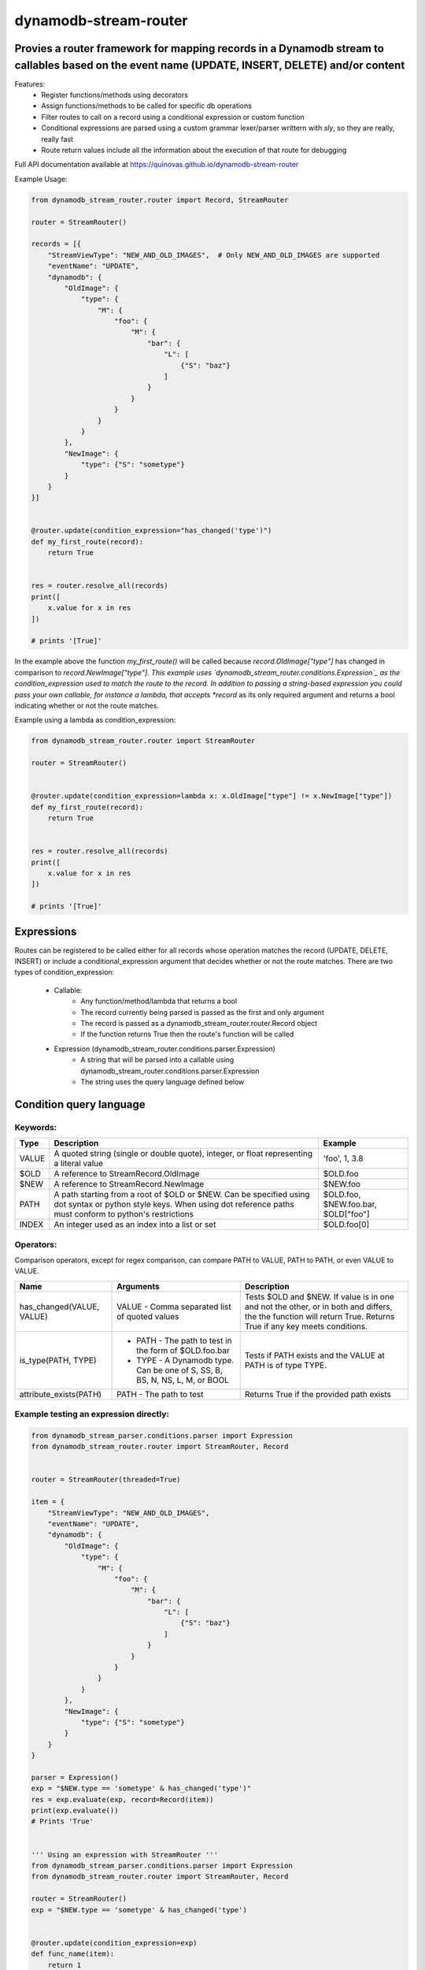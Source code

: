 dynamodb-stream-router
======================


Provies a router framework for mapping records in a Dynamodb stream to callables based on the event name (UPDATE, INSERT, DELETE) and/or content
-------------------------------------------------------------------------------------------------------------------------------------------------

Features:
    - Register functions/methods using decorators
    - Assign functions/methods to be called for specific db operations
    - Filter routes to call on a record using a conditional expression or custom function
    - Conditional expressions are parsed using a custom grammar lexer/parser writtern with `sly`, so they are really, really fast
    - Route return values include all the information about the execution of that route for debugging


Full API documentation available at https://quinovas.github.io/dynamodb-stream-router

Example Usage:

.. highlight:: python
.. code-block:: python

    from dynamodb_stream_router.router import Record, StreamRouter

    router = StreamRouter()

    records = [{
        "StreamViewType": "NEW_AND_OLD_IMAGES",  # Only NEW_AND_OLD_IMAGES are supported
        "eventName": "UPDATE",
        "dynamodb": {
            "OldImage": {
                "type": {
                    "M": {
                        "foo": {
                            "M": {
                                "bar": {
                                    "L": [
                                        {"S": "baz"}
                                    ]
                                }
                            }
                        }
                    }
                }
            },
            "NewImage": {
                "type": {"S": "sometype"}
            }
        }
    }]


    @router.update(condition_expression="has_changed('type')")
    def my_first_route(record):
        return True


    res = router.resolve_all(records)
    print([
        x.value for x in res
    ])

    # prints '[True]'


In the example above the function *my_first_route()* will be called because *record.OldImage["type"]* has changed in comparison to *record.NewImage["type"].
This example uses `dynamodb_stream_router.conditions.Expression`_ as the condition_expression used to match the route to the record. In addition to passing
a string-based expression you could pass your own callable, for instance a lambda, that accepts *record* as its only required argument and returns a bool
indicating whether or not the route matches.

Example using a lambda as condition_expression:

.. highlight:: python
.. code-block:: python

    from dynamodb_stream_router.router import StreamRouter

    router = StreamRouter()


    @router.update(condition_expression=lambda x: x.OldImage["type"] != x.NewImage["type"])
    def my_first_route(record):
        return True


    res = router.resolve_all(records)
    print([
        x.value for x in res
    ])

    # prints '[True]'


Expressions
-----------

Routes can be registered to be called either for all records whose operation matches the record (UPDATE, DELETE, INSERT) or include a
conditional_expression argument that decides whether or not the route matches. There are two types of condition_expression:
    - Callable:
        * Any function/method/lambda that returns a bool
        * The record currently being parsed is passed as the first and only argument
        * The record is passed as a dynamodb_stream_router.router.Record object
        * If the function returns True then the route's function will be called
    - Expression (dynamodb_stream_router.conditions.parser.Expression)
        * A string that will be parsed into a callable using dynamodb_stream_router.conditions.parser.Expression
        * The string uses the query language defined below


Condition query language
-------------------------

Keywords:
*********

+----------+-------------------------------------------------------+-------------------------------------+
| **Type** |                    **Description**                    |             **Example**             |
+----------+-------------------------------------------------------+-------------------------------------+
| VALUE    | A quoted string (single or double quote), integer, or | 'foo', 1, 3.8                       |
|          | float representing a literal value                    |                                     |
+----------+-------------------------------------------------------+-------------------------------------+
| $OLD     | A reference to StreamRecord.OldImage                  | $OLD.foo                            |
+----------+-------------------------------------------------------+-------------------------------------+
| $NEW     | A reference to StreamRecord.NewImage                  | $NEW.foo                            |
+----------+-------------------------------------------------------+-------------------------------------+
| PATH     | A path starting from a root of $OLD or $NEW.          | $OLD.foo, $NEW.foo.bar, $OLD["foo"] |
|          | Can be specified using dot syntax or python           |                                     |
|          | style keys. When using dot reference paths must       |                                     |
|          | conform to python's restrictions                      |                                     |
+----------+-------------------------------------------------------+-------------------------------------+
| INDEX    | An integer used as an index into a list or set        | $OLD.foo[0]                         |
+----------+-------------------------------------------------------+-------------------------------------+


Operators:
**********

+------------+--------------------------------------------+
| **Symbol** |                 **Action**                 |
+------------+--------------------------------------------+
| &          | Logical AND                                |
+------------+--------------------------------------------+
| \|          | Logical OR                                 |
+------------+--------------------------------------------+
| ()         | Grouping                                   |
+------------+--------------------------------------------+
| ==         | Equality                                   |
+------------+--------------------------------------------+
| !=         | Non equality                               |
+------------+--------------------------------------------+
| >          | Greater than                               |
+------------+--------------------------------------------+
| >=         | Greater than or equal to                   |
+------------+--------------------------------------------+
| <          | Less than                                  |
+------------+--------------------------------------------+
| <=         | Less than or equal to                      |
+------------+--------------------------------------------+
| =~         | Regex comparison <value> =~ '<expression>' |
|            | `'<expression>' is a quoted VALUE          |
+------------+--------------------------------------------+


Comparison operators, except for regex comparison, can compare PATH to VALUE, PATH to PATH, or even VALUE to VALUE.


+---------------------------+--------------------------------------------------------+------------------------------------------------------------------------------------+
|          **Name**         |                      **Arguments**                     | **Description**                                                                    |
+---------------------------+--------------------------------------------------------+------------------------------------------------------------------------------------+
| has_changed(VALUE, VALUE) | VALUE - Comma separated list of quoted values          | Tests $OLD and $NEW. If value is in one and not the other, or in both and differs, |
|                           |                                                        | the the function will return True. Returns True if any key meets conditions.       |
+---------------------------+--------------------------------------------------------+------------------------------------------------------------------------------------+
| is_type(PATH, TYPE)       |  - PATH - The path to test in the form of $OLD.foo.bar | Tests if PATH exists and the VALUE at PATH is of type TYPE.                        |
|                           |  - TYPE - A Dynamodb type. Can be one of S, SS, B, BS, |                                                                                    |
|                           |    N, NS, L, M, or BOOL                                |                                                                                    |
+---------------------------+--------------------------------------------------------+------------------------------------------------------------------------------------+
| attribute_exists(PATH)    | PATH - The path to test                                | Returns True if the provided path exists                                           |
+---------------------------+--------------------------------------------------------+------------------------------------------------------------------------------------+


Example testing an expression directly:
***************************************

.. highlight:: python
.. code-block:: python

    from dynamodb_stream_parser.conditions.parser import Expression
    from dynamodb_stream_router.router import StreamRouter, Record


    router = StreamRouter(threaded=True)

    item = {
        "StreamViewType": "NEW_AND_OLD_IMAGES",
        "eventName": "UPDATE",
        "dynamodb": {
            "OldImage": {
                "type": {
                    "M": {
                        "foo": {
                            "M": {
                                "bar": {
                                    "L": [
                                        {"S": "baz"}
                                    ]
                                }
                            }
                        }
                    }
                }
            },
            "NewImage": {
                "type": {"S": "sometype"}
            }
        }
    }

    parser = Expression()
    exp = "$NEW.type == 'sometype' & has_changed('type')"
    res = exp.evaluate(exp, record=Record(item))
    print(exp.evaluate())
    # Prints 'True'


    ''' Using an expression with StreamRouter '''
    from dynamodb_stream_parser.conditions.parser import Expression
    from dynamodb_stream_router.router import StreamRouter, Record

    router = StreamRouter()
    exp = "$NEW.type == 'sometype' & has_changed('type')


    @router.update(condition_expression=exp)
    def func_name(item):
        return 1


    records = [StreamRecord(item)]

    res = router.resolve_all(items)
    print([x.value for x in res])

    # prints '[1]'